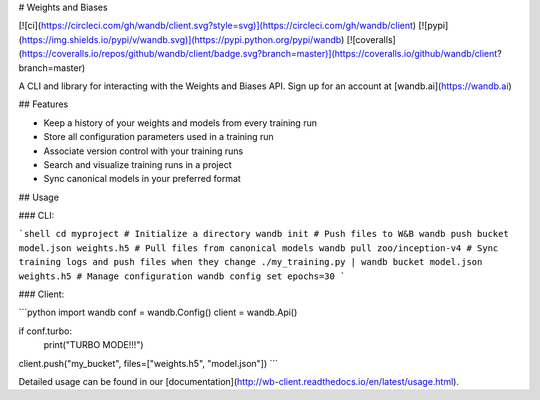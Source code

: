# Weights and Biases

[![ci](https://circleci.com/gh/wandb/client.svg?style=svg)](https://circleci.com/gh/wandb/client) [![pypi](https://img.shields.io/pypi/v/wandb.svg)](https://pypi.python.org/pypi/wandb) [![coveralls](https://coveralls.io/repos/github/wandb/client/badge.svg?branch=master)](https://coveralls.io/github/wandb/client?branch=master)

A CLI and library for interacting with the Weights and Biases API.  Sign up for an account at [wandb.ai](https://wandb.ai)

## Features

* Keep a history of your weights and models from every training run
* Store all configuration parameters used in a training run
* Associate version control with your training runs
* Search and visualize training runs in a project
* Sync canonical models in your preferred format

## Usage

### CLI:

```shell
cd myproject
# Initialize a directory
wandb init
# Push files to W&B
wandb push bucket model.json weights.h5
# Pull files from canonical models
wandb pull zoo/inception-v4
# Sync training logs and push files when they change
./my_training.py | wandb bucket model.json weights.h5
# Manage configuration
wandb config set epochs=30
```

### Client:

```python
import wandb
conf = wandb.Config()
client = wandb.Api()

if conf.turbo:
    print("TURBO MODE!!!")

client.push("my_bucket", files=["weights.h5", "model.json"])
```

Detailed usage can be found in our [documentation](http://wb-client.readthedocs.io/en/latest/usage.html).


